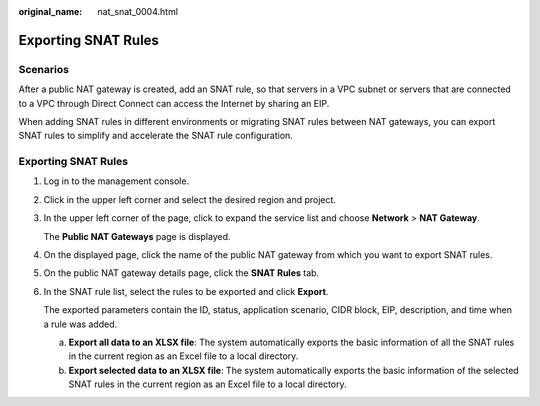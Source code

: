 :original_name: nat_snat_0004.html

.. _nat_snat_0004:

Exporting SNAT Rules
====================

Scenarios
---------

After a public NAT gateway is created, add an SNAT rule, so that servers in a VPC subnet or servers that are connected to a VPC through Direct Connect can access the Internet by sharing an EIP.

When adding SNAT rules in different environments or migrating SNAT rules between NAT gateways, you can export SNAT rules to simplify and accelerate the SNAT rule configuration.


Exporting SNAT Rules
--------------------

#. Log in to the management console.

#. Click |image1| in the upper left corner and select the desired region and project.

#. In the upper left corner of the page, click |image2| to expand the service list and choose **Network** > **NAT Gateway**.

   The **Public NAT Gateways** page is displayed.

#. On the displayed page, click the name of the public NAT gateway from which you want to export SNAT rules.

#. On the public NAT gateway details page, click the **SNAT Rules** tab.

#. In the SNAT rule list, select the rules to be exported and click **Export**.

   The exported parameters contain the ID, status, application scenario, CIDR block, EIP, description, and time when a rule was added.

   a. **Export all data to an XLSX file**: The system automatically exports the basic information of all the SNAT rules in the current region as an Excel file to a local directory.
   b. **Export selected data to an XLSX file**: The system automatically exports the basic information of the selected SNAT rules in the current region as an Excel file to a local directory.

.. |image1| image:: /_static/images/en-us_image_0000002118113858.png
.. |image2| image:: /_static/images/en-us_image_0000002153354089.png
